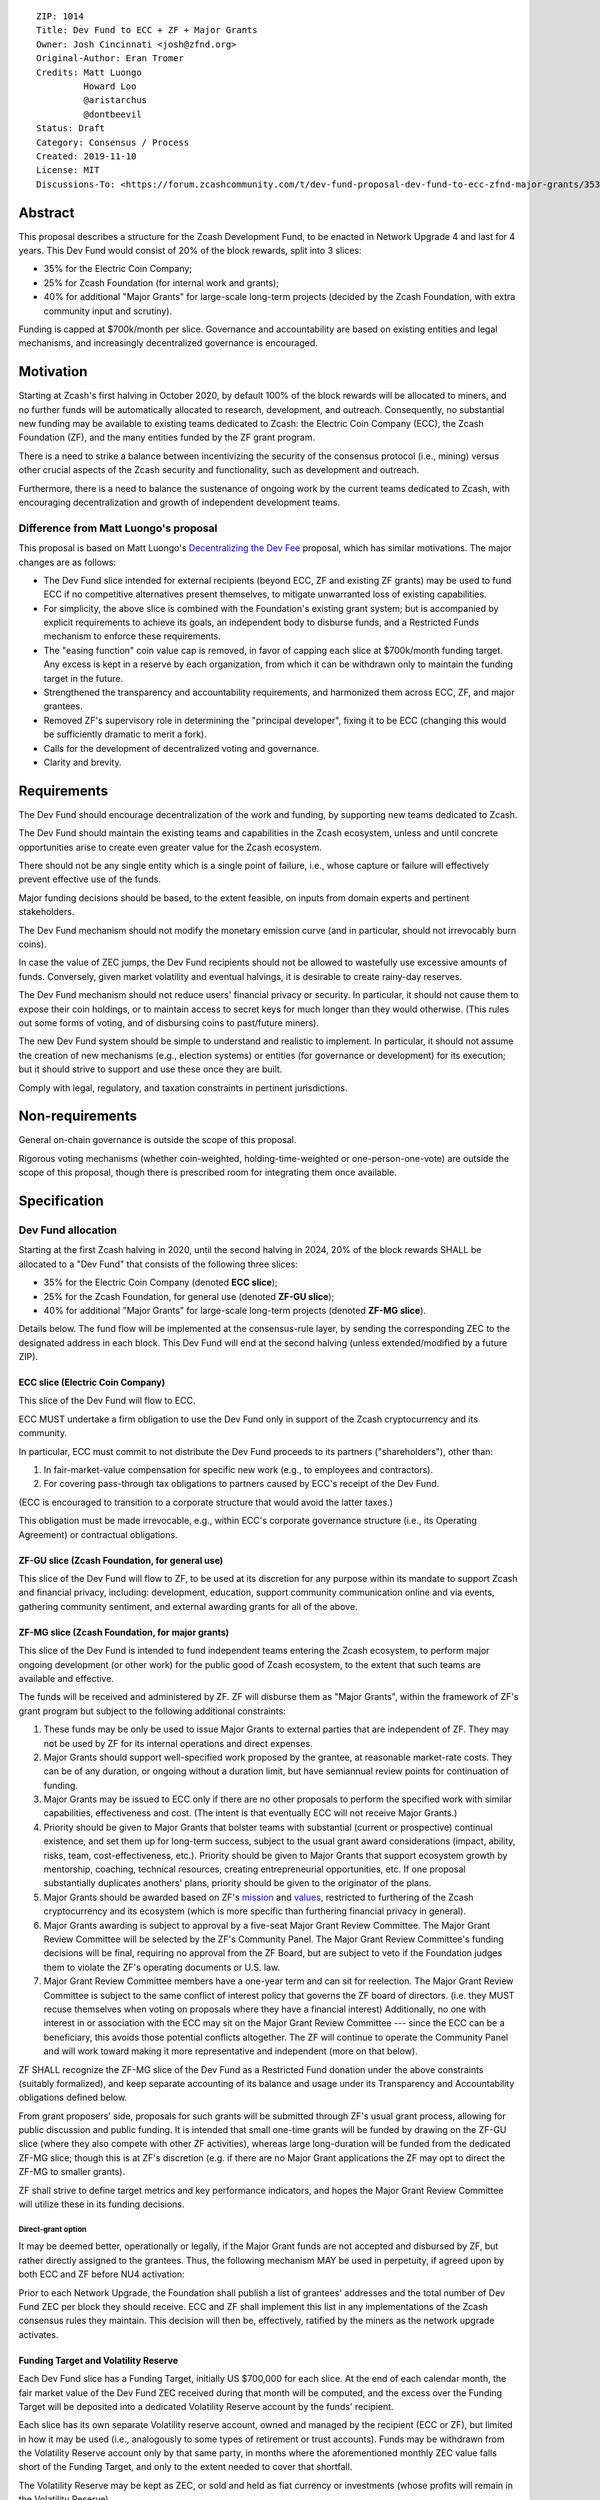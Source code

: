 ::

  ZIP: 1014
  Title: Dev Fund to ECC + ZF + Major Grants
  Owner: Josh Cincinnati <josh@zfnd.org>
  Original-Author: Eran Tromer
  Credits: Matt Luongo
           Howard Loo
           @aristarchus
           @dontbeevil
  Status: Draft
  Category: Consensus / Process
  Created: 2019-11-10
  License: MIT
  Discussions-To: <https://forum.zcashcommunity.com/t/dev-fund-proposal-dev-fund-to-ecc-zfnd-major-grants/35364>

Abstract
========

This proposal describes a structure for the Zcash Development Fund, to be
enacted in Network Upgrade 4 and last for 4 years. This Dev Fund would consist
of 20% of the block rewards, split into 3 slices:

* 35% for the Electric Coin Company;
* 25% for Zcash Foundation (for internal work and grants);
* 40% for additional "Major Grants" for large-scale long-term projects (decided
  by the Zcash Foundation, with extra community input and scrutiny).

Funding is capped at $700k/month per slice. Governance and accountability are
based on existing entities and legal mechanisms, and increasingly decentralized
governance is encouraged.


Motivation
==========

Starting at Zcash's first halving in October 2020, by default 100% of the block
rewards will be allocated to miners, and no further funds will be automatically
allocated to research, development, and outreach. Consequently, no substantial
new funding may be available to existing teams dedicated to Zcash: the Electric
Coin Company (ECC), the Zcash Foundation (ZF), and the many entities funded by
the ZF grant program.

There is a need to strike a balance between incentivizing the security of the
consensus protocol (i.e., mining) versus other crucial aspects of the Zcash
security and functionality, such as development and outreach.

Furthermore, there is a need to balance the sustenance of ongoing work by the
current teams dedicated to Zcash, with encouraging decentralization and growth
of independent development teams.

Difference from Matt Luongo's proposal
--------------------------------------

This proposal is based on Matt Luongo's `Decentralizing the Dev Fee`_ proposal,
which has similar motivations. The major changes are as follows:

* The Dev Fund slice intended for external recipients (beyond ECC, ZF and
  existing ZF grants) may be used to fund ECC if no competitive alternatives
  present themselves, to mitigate unwarranted loss of existing capabilities.
* For simplicity, the above slice is combined with the Foundation's existing
  grant system; but is accompanied by explicit requirements to achieve its
  goals, an independent body to disburse funds, and a Restricted Funds
  mechanism to enforce these requirements.
* The "easing function" coin value cap is removed, in favor of capping each
  slice at $700k/month funding target. Any excess is kept in a reserve by each
  organization, from which it can be withdrawn only to maintain the funding
  target in the future.
* Strengthened the transparency and accountability requirements, and
  harmonized them across ECC, ZF, and major grantees.
* Removed ZF's supervisory role in determining the "principal developer",
  fixing it to be ECC (changing this would be sufficiently dramatic to merit a
  fork).
* Calls for the development of decentralized voting and governance.
* Clarity and brevity.

.. _Decentralizing the Dev Fee: https://forum.zcashcommunity.com/t/decentralizing-the-dev-fee/35252


Requirements
============

The Dev Fund should encourage decentralization of the work and funding, by
supporting new teams dedicated to Zcash.

The Dev Fund should maintain the existing teams and capabilities in the Zcash
ecosystem, unless and until concrete opportunities arise to create even greater
value for the Zcash ecosystem.

There should not be any single entity which is a single point of failure, i.e.,
whose capture or failure will effectively prevent effective use of the funds.

Major funding decisions should be based, to the extent feasible, on inputs from
domain experts and pertinent stakeholders.

The Dev Fund mechanism should not modify the monetary emission curve (and in
particular, should not irrevocably burn coins).

In case the value of ZEC jumps, the Dev Fund recipients should not be allowed
to wastefully use excessive amounts of funds. Conversely, given market volatility
and eventual halvings, it is desirable to create rainy-day reserves.

The Dev Fund mechanism should not reduce users' financial privacy or security.
In particular, it should not cause them to expose their coin holdings, or to
maintain access to secret keys for much longer than they would otherwise. (This
rules out some forms of voting, and of disbursing coins to past/future miners).

The new Dev Fund system should be simple to understand and realistic to
implement. In particular, it should not assume the creation of new mechanisms
(e.g., election systems) or entities (for governance or development) for its
execution; but it should strive to support and use these once they are built.

Comply with legal, regulatory, and taxation constraints in pertinent
jurisdictions.


Non-requirements
================

General on-chain governance is outside the scope of this proposal.

Rigorous voting mechanisms (whether coin-weighted, holding-time-weighted or
one-person-one-vote) are outside the scope of this proposal, though there is
prescribed room for integrating them once available.


Specification
=============

Dev Fund allocation
-------------------

Starting at the first Zcash halving in 2020, until the second halving in 2024,
20% of the block rewards SHALL be allocated to a "Dev Fund" that consists of
the following three slices:

* 35% for the Electric Coin Company (denoted **ECC slice**);
* 25% for the Zcash Foundation, for general use (denoted **ZF-GU slice**);
* 40% for additional "Major Grants" for large-scale long-term projects
  (denoted **ZF-MG slice**).

Details below. The fund flow will be implemented at the consensus-rule layer,
by sending the corresponding ZEC to the designated address in each block. This
Dev Fund will end at the second halving (unless extended/modified by a future
ZIP).


ECC slice (Electric Coin Company)
~~~~~~~~~~~~~~~~~~~~~~~~~~~~~~~~~

This slice of the Dev Fund will flow to ECC.

ECC MUST undertake a firm obligation to use the Dev Fund only in support of the
Zcash cryptocurrency and its community.

In particular, ECC must commit to not distribute the Dev Fund proceeds to its
partners ("shareholders"), other than:

1. In fair-market-value compensation for specific new work (e.g., to employees
   and contractors).
2. For covering pass-through tax obligations to partners caused by ECC's receipt
   of the Dev Fund.

(ECC is encouraged to transition to a corporate structure that would avoid the
latter taxes.)

This obligation must be made irrevocable, e.g., within ECC's corporate
governance structure (i.e., its Operating Agreement) or contractual obligations.


ZF-GU slice (Zcash Foundation, for general use)
~~~~~~~~~~~~~~~~~~~~~~~~~~~~~~~~~~~~~~~~~~~~~~~

This slice of the Dev Fund will flow to ZF, to be used at its discretion for
any purpose within its mandate to support Zcash and financial privacy,
including: development, education, support community communication online
and via events, gathering community sentiment, and external awarding grants
for all of the above.


ZF-MG slice (Zcash Foundation, for major grants)
~~~~~~~~~~~~~~~~~~~~~~~~~~~~~~~~~~~~~~~~~~~~~~~~

This slice of the Dev Fund is intended to fund independent teams entering the
Zcash ecosystem, to perform major ongoing development (or other work) for the
public good of Zcash ecosystem, to the extent that such teams are available
and effective.

The funds will be received and administered by ZF. ZF will disburse them as
"Major Grants", within the framework of ZF's grant program but subject to the
following additional constraints:

1. These funds may be only be used to issue Major Grants to external parties
   that are independent of ZF. They may not be used by ZF for its internal
   operations and direct expenses.

2. Major Grants should support well-specified work proposed by the grantee,
   at reasonable market-rate costs. They can be of any duration, or ongoing
   without a duration limit, but have semiannual review points for
   continuation of funding.

3. Major Grants may be issued to ECC only if there are no other proposals
   to perform the specified work with similar capabilities, effectiveness and
   cost. (The intent is that eventually ECC will not receive Major Grants.)

4. Priority should be given to Major Grants that bolster teams with
   substantial (current or prospective) continual existence, and set them up
   for  long-term success, subject to the usual grant award considerations
   (impact, ability, risks, team, cost-effectiveness, etc.). Priority should be
   given to Major Grants that support ecosystem growth by mentorship, coaching,
   technical resources, creating entrepreneurial opportunities, etc. If one
   proposal substantially duplicates anothers' plans, priority should be
   given to the originator of the plans.

5. Major Grants should be awarded based on ZF's mission_ and values_, restricted
   to furthering of the Zcash cryptocurrency and its ecosystem (which is more
   specific than furthering financial privacy in general).

6. Major Grants awarding is subject to approval by a five-seat Major Grant
   Review Committee. The Major Grant Review Committee will be selected by the
   ZF's Community Panel. The Major Grant Review Committee's funding
   decisions will be final, requiring no approval from the ZF Board, but are
   subject to veto if the Foundation judges them to violate the ZF's operating
   documents or U.S. law.

7. Major Grant Review Committee members have a one-year term and can sit
   for reelection. The Major Grant Review Committee is subject to the same
   conflict of interest policy that governs the ZF board of directors.
   (i.e. they MUST recuse themselves when voting on proposals where they have
   a financial interest) Additionally, no one with interest in or association
   with the ECC may sit on the Major Grant Review Committee --- since the ECC
   can be a beneficiary, this avoids those potential conflicts altogether.
   The ZF will continue to operate the Community Panel and will work
   toward making it more representative and independent (more on that below).

ZF SHALL recognize the ZF-MG slice of the Dev Fund as a Restricted Fund
donation under the above constraints (suitably formalized), and keep separate
accounting of its balance and usage under its Transparency and Accountability
obligations defined below.

From grant proposers' side, proposals for such grants will be submitted
through ZF's usual grant process, allowing for public discussion and public
funding. It is intended that small one-time grants will be funded by drawing
on the ZF-GU slice (where they also compete with other ZF activities), whereas
large long-duration will be funded from the dedicated ZF-MG slice; though
this is at ZF's discretion (e.g. if there are no Major Grant applications the
ZF may opt to direct the ZF-MG to smaller grants).

ZF shall strive to define target metrics and key performance indicators, and
hopes the Major Grant Review Committee will utilize these in its funding
decisions.

.. _mission: https://www.zfnd.org/about/#mission
.. _values: https://www.zfnd.org/about/#values

Direct-grant option
'''''''''''''''''''

It may be deemed better, operationally or legally, if the Major Grant funds
are not accepted and disbursed by ZF, but rather directly assigned to the
grantees. Thus, the following mechanism MAY be used in perpetuity, if agreed
upon by both ECC and ZF before NU4 activation:

Prior to each Network Upgrade, the Foundation shall publish a list of
grantees' addresses and the total number of Dev Fund ZEC per block they
should receive. ECC and ZF shall implement this list in any implementations
of the Zcash consensus rules they maintain. This decision will then be,
effectively, ratified by the miners as the network upgrade activates.


Funding Target and Volatility Reserve
~~~~~~~~~~~~~~~~~~~~~~~~~~~~~~~~~~~~~

Each Dev Fund slice has a Funding Target, initially US $700,000 for each
slice. At the end of each calendar month, the fair market value of the Dev
Fund ZEC received during that month will be computed, and the excess over
the Funding Target will be deposited into a dedicated Volatility Reserve
account by the funds' recipient.

Each slice has its own separate Volatility reserve account, owned and
managed by the recipient (ECC or ZF), but limited in how it may be used
(i.e., analogously to some types of retirement or trust accounts).
Funds may be withdrawn from the Volatility Reserve account only by that same
party, in months where the aforementioned monthly ZEC value falls short of
the Funding Target, and only to the extent needed to cover that shortfall.

The Volatility Reserve may be kept as ZEC, or sold and held as fiat currency
or investments (whose profits will remain in the Volatility Reserve).

The Funding Target may be changed only by unanimous agreement of ZF, ECC, and
the majority vote of the Community Panel. (In case of excessive 
accumulation of reserves, the community MAY condition an increase of the
Funding Target on the redirection of some of the reserves to a different
entity, miners or an airdrop.)

Dev Fund ZEC that has been received, not placed in the Volatility Reserve,
and has not yet been used or disbursed, will be kept by the corresponding
party (as ZEC, or sold and invested) for later use under the terms of the
corresponding slice.

Note that grantees of Major Grants are not directly subject to the Funding
Target, and do not have to manage a Volatility Reserve account; this is
addressed upstream by the Zcash Foundation, which awards these grants. The
hope is that the Foundation-managed Zfnd-MG Volatility Reserve will ultimately
form a large long-term "endowment" pool that cushions the volatility for the
various grantees, so grantees can focus on their work instead of hedging
short-term price risks.

Irrevocable obligations to the above must be made by the recipients (e.g.,
using their Operating Agreements or by receiving the slice as Restricted
Funds).


Transparency and Accountability
-------------------------------

Obligations
~~~~~~~~~~~

ECC, ZF, and Major Grant recipients (during and leading to their award period)
SHALL all accept the following obligations:

Ongoing public reporting requirements:

* Quarterly reports, detailing future plans, execution on previous plans, and
  finances (balances, and spending broken down by major categories).
* Monthly developer calls, or a brief report, on recent and forthcoming tasks.
  (Developer calls may be shared.)
* Annual detailed review of the organization performance and future plans.
* Annual audited financial report (IRS Form 990, or substantially similar
  information).

These reports may be either organization-wide, or restricted to the income,
expenses, and work associated with the receipt of Dev Fund.

It is expected that ECC, ZF, and Major Grant recipients will be focused
primarily (in their attention and resources) on Zcash. Thus, they must
promptly disclose:

* Any major activity they perform (even if not supported by the Dev Fund) that
  is not in the interest of the general Zcash ecosystem.
* Any conflict of interest with the general success of the Zcash ecosystem.

ECC, ZF, and grant recipients must promptly disclose any security or privacy
risks that may affect users of Zcash (by responsible disclosure under
confidence to the pertinent developers, where applicable).

ECC's reports, and ZF's annual report on its non-grant operations, should be
at least as detailed as grant proposals/reports submitted by other funded
parties, and satisfy similar levels of public scrutiny.

All substantial software whose development was funded by the Dev Fund should
be released under an Open Source license (as defined by the Open Source
Initiative [#osd]_), preferably the MIT license.


Enforcement
~~~~~~~~~~~

For grant recipients, these conditions should be included in their contract
with ZF, such that substantial violation, not promptly remedied, will cause
forfeiture of their grant funds and their return to ZF.

ECC and ZF MUST contractually commit to each other to fulfill these
conditions, and the prescribed use of funds, such that substantial violation,
not promptly remedied, will permit the other party to issue a modified version
of Zcash node software that removes the violating party's Dev Fund slice, and
use the Zcash trademark for this modified version. The slice's funds will be
reassigned to ZF-MG (whose integrity is legally protected by the Restricted
Fund treatment).


Future Community Governance
---------------------------

Decentralized community governance is used in this proposal via the Community
Panel in the following places:

1. As input into the Major Grant Review Committee which governs
   the `ZF-MG slice (Zcash Foundation, for major grants)`_.

2. For changing the `Funding Target and Volatility Reserve`_.

It is highly desirable to develop robust means of decentralized community
voting and governance --- either by expanding the Community Panel
or a successor mechanism --- and to integrate them into both of these
processes, by the end of 2021. ECC and ZF SHOULD place high priority on such
development and its deployment, in their activities and grant selection.


ZF Board Composition
--------------------

Members of ZF's Board of Directors MUST NOT hold equity in ECC or have current
business or employment relationships with ECC, except as provided for by the
grace period described below.

Grace period: members of the board who hold ECC equity (but do not have other
current relationships to ECC) may dispose of their equity, or quit the Board,
by 1 November 2021. (The grace period is to allow for orderly replacement, and
also to allow time for ECC corporate reorganization related to Dev Fund
receipt, which may affect how disposition of equity would be executed.)

The Foundation SHOULD endeavor to use the Community Panel (or successor
mechanism) as advisory input for future board elections.


Disclosures
===========

The author is

* a coauthor of the Zerocash_ academic paper underlying Zcash;
* a technical adviser to the Zcash Foundation;
* a founding scientist, a shareholder, and formerly a technical adviser to the
  Electric Coin Company;
* an academic researcher and adviser to various other organizations.

This proposal is his private opinion and does not represent any of the above.

.. _Zerocash: https://eprint.iacr.org/2014/349


Acknowledgements
================

This proposed is most closely based on the Matt Luongo `Decentralizing the Dev
Fee`_ proposal, with substantial changes and mixing in elements from
*@aristarchus*'s `20% split between the ECC and the Foundation`_ proposal, Josh
Cincinnati's `A Grand Compromise/Synthesis ZIP Proposal`_ proposal and
extensive discussions in the `Zcash Community Forum`_. The author is grateful to
all of the above for their excellent ideas and many insightful discussions, and
to Howard Loo and forum users *@aristarchus* and *@dontbeevil* for valuable
initial comments on this proposal.

.. _20% split between the ECC and the Foundation: https://forum.zcashcommunity.com/t/dev-fund-proposal-20-split-between-the-ecc-and-the-foundation/33862
.. _A Grand Compromise/Synthesis ZIP Proposal: https://forum.zcashcommunity.com/t/a-grand-compromise-synthesis-zip-proposal/34812
.. _Zcash Community Forum: https://forum.zcashcommunity.com/
